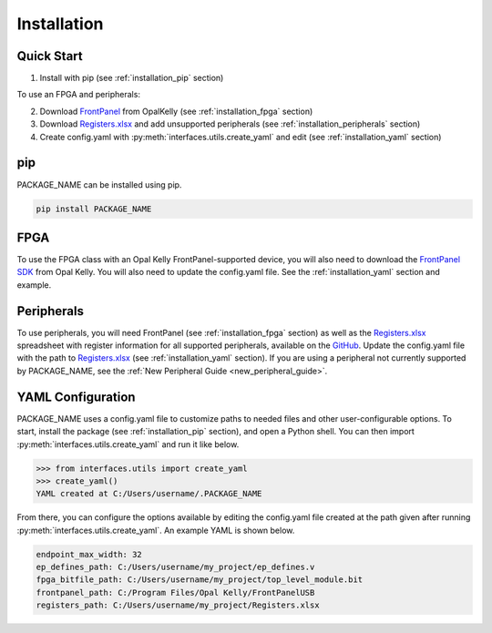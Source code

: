 Installation
=================================

Quick Start
--------------
1. Install with pip (see :ref:`installation_pip` section)

To use an FPGA and peripherals:


2. Download `FrontPanel <https://pins.opalkelly.com/downloads>`_ from OpalKelly (see :ref:`installation_fpga` section)

3. Download `Registers.xlsx <https://github.com/lucask07/covg_fpga/blob/daq_v2/python/Registers.xlsx>`_ and add unsupported peripherals (see :ref:`installation_peripherals` section)

4. Create config.yaml with :py:meth:`interfaces.utils.create_yaml` and edit (see :ref:`installation_yaml` section)


.. _installation_pip:

pip
-----------

PACKAGE_NAME can be installed using pip.

.. code-block:: console

    pip install PACKAGE_NAME

.. _installation_fpga:

FPGA
------------
To use the FPGA class with an Opal Kelly FrontPanel-supported device, you will also need to download the `FrontPanel SDK <https://pins.opalkelly.com/downloads>`_ from Opal Kelly.
You will also need to update the config.yaml file. See the :ref:`installation_yaml` section and example.

.. _installation_peripherals:

Peripherals
--------------------
To use peripherals, you will need FrontPanel (see :ref:`installation_fpga` section) as well as the `Registers.xlsx <https://github.com/lucask07/covg_fpga/blob/daq_v2/python/Registers.xlsx>`_ spreadsheet with register information for all supported peripherals, available on the `GitHub <https://github.com/lucask07/covg_fpga>`_.
Update the config.yaml file with the path to `Registers.xlsx <https://github.com/lucask07/covg_fpga/blob/daq_v2/python/Registers.xlsx>`_ (see :ref:`installation_yaml` section).
If you are using a peripheral not currently supported by PACKAGE_NAME, see the :ref:`New Peripheral Guide <new_peripheral_guide>`.

.. _installation_yaml:

YAML Configuration
-----------------------
PACKAGE_NAME uses a config.yaml file to customize paths to needed files and other user-configurable options.
To start, install the package (see :ref:`installation_pip` section), and open a Python shell. You can then
import :py:meth:`interfaces.utils.create_yaml` and run it like below.

.. code-block:: python

    >>> from interfaces.utils import create_yaml
    >>> create_yaml()
    YAML created at C:/Users/username/.PACKAGE_NAME

From there, you can configure the options available by editing the config.yaml file created at the path given
after running :py:meth:`interfaces.utils.create_yaml`. An example YAML is shown below.

.. code-block:: yaml

    endpoint_max_width: 32
    ep_defines_path: C:/Users/username/my_project/ep_defines.v
    fpga_bitfile_path: C:/Users/username/my_project/top_level_module.bit
    frontpanel_path: C:/Program Files/Opal Kelly/FrontPanelUSB
    registers_path: C:/Users/username/my_project/Registers.xlsx